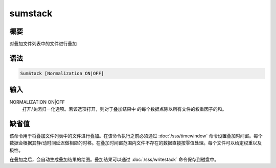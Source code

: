sumstack
========

概要
----

对叠加文件列表中的文件进行叠加

语法
----

.. code:: bash

    SumStack [Normalization ON|OFF]

输入
----

NORMALIZATION ON|OFF
    打开/关闭归一化选项。若该选项打开，则对于叠加结果中
    的每个数据点除以所有文件的权重因子的和。

缺省值
------

该命令用于将叠加文件列表中的文件进行叠加。在该命令执行之前必须通过
:doc:`/sss/timewindow` 
命令设置叠加时间窗。每个数据会根据其静/动时间延迟做相应的时移。在叠加时间窗范围内文件不存在的数据直接按零值处理。每个文件可以给定权重以及极性。

在叠加之后，会自动生成叠加结果的绘图。叠加结果可以通过
:doc:`/sss/writestack`  命令保存到磁盘中。
